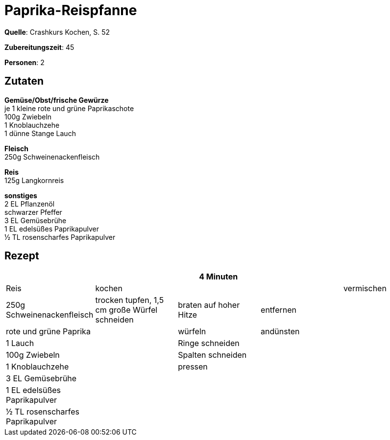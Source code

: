 = Paprika-Reispfanne
:page-layout: post

**Quelle**: Crashkurs Kochen, S. 52

**Zubereitungszeit**: 45

**Personen**: 2

== Zutaten
:hardbreaks:

**Gemüse/Obst/frische Gewürze**
je 1 kleine rote und grüne Paprikaschote
100g Zwiebeln
1 Knoblauchzehe
1 dünne Stange Lauch

**Fleisch**
250g Schweinenackenfleisch

**Reis**
125g Langkornreis

**sonstiges**
2 EL Pflanzenöl
schwarzer Pfeffer
3 EL Gemüsebrühe
1 EL edelsüßes Paprikapulver
½ TL rosenscharfes Paprikapulver


== Rezept

[cols=",,,,",options="header",]
|=======================================================================
| | |4 Minuten | |
|Reis |kochen | | |vermischen

|250g Schweinenackenfleisch |trocken tupfen, 1,5 cm große Würfel
schneiden |braten auf hoher Hitze |entfernen |

|rote und grüne Paprika | |würfeln |andünsten |

|1 Lauch | |Ringe schneiden | |

|100g Zwiebeln | |Spalten schneiden | |

|1 Knoblauchzehe | |pressen | |

|3 EL Gemüsebrühe | | | |

|1 EL edelsüßes Paprikapulver | | | |

|½ TL rosenscharfes Paprikapulver | | | |
|=======================================================================
